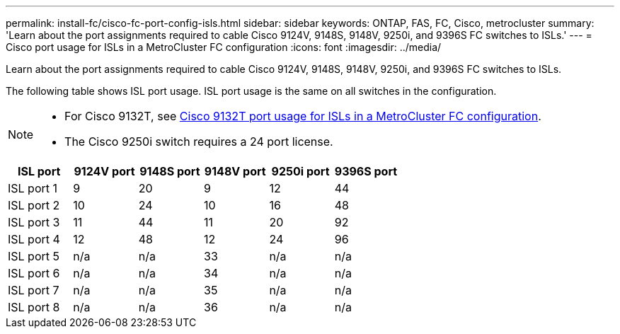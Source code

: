 ---
permalink: install-fc/cisco-fc-port-config-isls.html
sidebar: sidebar
keywords:  ONTAP, FAS, FC, Cisco, metrocluster
summary: 'Learn about the port assignments required to cable Cisco 9124V, 9148S, 9148V, 9250i, and 9396S FC switches to ISLs.'
---
= Cisco port usage for ISLs in a MetroCluster FC configuration 
:icons: font
:imagesdir: ../media/

[.lead]
Learn about the port assignments required to cable Cisco 9124V, 9148S, 9148V, 9250i, and 9396S FC switches to ISLs. 

The following table shows ISL port usage. ISL port usage is the same on all switches in the configuration.

[NOTE] 
====
* For Cisco 9132T, see link:cisco-9132t-fc-port-config-isls.html[Cisco 9132T port usage for ISLs in a MetroCluster FC configuration].
* The Cisco 9250i switch requires a 24 port license.
====

[cols="2a,2a,2a,2a,2a,2a" options="header"]

|===
| *ISL port*
| *9124V port* 
| *9148S port* 
| *9148V port*	
| *9250i port* 
| *9396S port*

a|
ISL port 1
a|
9
a|
20
a|
9
a|
12
a|
44

a|
ISL port 2
a|
10
a|
24
a|
10
a|
16
a|
48

a|
ISL port 3
a|
11
a|
44
a|
11
a|
20
a|
92

a|
ISL port 4
a|
12
a|
48
a|
12
a|
24
a|
96

a|
ISL port 5
a|
n/a
a|
n/a
a|
33
a|
n/a
a|
n/a

a|
ISL port 6
a|
n/a
a|
n/a
a|
34
a|
n/a
a|
n/a

a|
ISL port 7
a|
n/a
a|
n/a
a|
35
a|
n/a
a|
n/a

a|
ISL port 8
a|
n/a
a|
n/a
a|
36
a|
n/a
a|
n/a
|===
